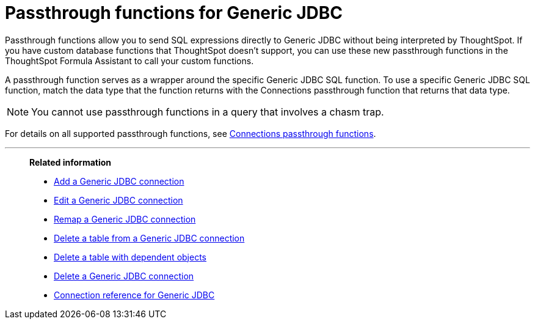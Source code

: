 = Passthrough functions for {connection}
:last_updated: 4/19/2023
:linkattrs:
:experimental:
:page-layout: default-cloud
:page-aliases:
:connection: Generic JDBC
:description: Passthrough functions allow you to send SQL expressions directly to {connection} without being interpreted by ThoughtSpot.

Passthrough functions allow you to send SQL expressions directly to {connection} without being interpreted by ThoughtSpot.
If you have custom database functions that ThoughtSpot doesn't support, you can use these new passthrough functions in the ThoughtSpot Formula Assistant to call your custom functions.

A passthrough function serves as a wrapper around the specific {connection} SQL function.
To use a specific {connection} SQL function, match the data type that the function returns with the Connections passthrough function that returns that data type.

NOTE: You cannot use passthrough functions in a query that involves a chasm trap.

For details on all supported passthrough functions, see xref:formula-reference.adoc#passthrough-functions[Connections passthrough functions].


'''
> **Related information**
>
> * xref:connections-genericjdbc-add.adoc[Add a {connection} connection]
> * xref:connections-genericjdbc-edit.adoc[Edit a {connection} connection]
> * xref:connections-genericjdbc-remap.adoc[Remap a {connection} connection]
> * xref:connections-genericjdbc-delete-table.adoc[Delete a table from a {connection} connection]
> * xref:connections-genericjdbc-delete-table-dependencies.adoc[Delete a table with dependent objects]
> * xref:connections-genericjdbc-delete.adoc[Delete a {connection} connection]
> * xref:connections-genericjdbc-reference.adoc[Connection reference for {connection}]